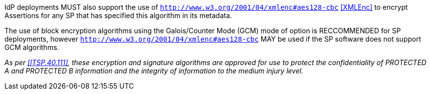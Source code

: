 IdP deployments MUST also support the use of
`http://www.w3.org/2001/04/xmlenc#aes128-cbc` <<XMLEnc>> to encrypt Assertions
for any SP that has specified this algorithm in its metadata.

The use of block encryption algorithms using the Galois/Counter Mode (GCM) mode
of option is RECCOMMENDED for SP deployments, however
`http://www.w3.org/2001/04/xmlenc#aes128-cbc` MAY be used if the SP software
does not support GCM algorithms.

_As per <<ITSP.40.111>>, these encryption and signature algorithms are approved
for use to protect the confidentiality of PROTECTED A and PROTECTED B
information and the integrity of information to the medium injury level._
